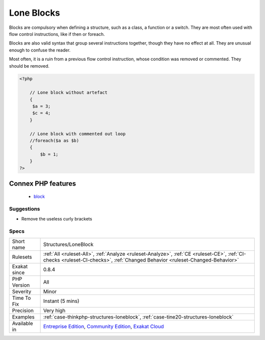.. _structures-loneblock:

.. _lone-blocks:

Lone Blocks
+++++++++++

.. meta\:\:
	:description:
		Lone Blocks: Grouped code without a commanding structure is useless and may be removed.
	:twitter:card: summary_large_image
	:twitter:site: @exakat
	:twitter:title: Lone Blocks
	:twitter:description: Lone Blocks: Grouped code without a commanding structure is useless and may be removed
	:twitter:creator: @exakat
	:twitter:image:src: https://www.exakat.io/wp-content/uploads/2020/06/logo-exakat.png
	:og:image: https://www.exakat.io/wp-content/uploads/2020/06/logo-exakat.png
	:og:title: Lone Blocks
	:og:type: article
	:og:description: Grouped code without a commanding structure is useless and may be removed
	:og:url: https://php-tips.readthedocs.io/en/latest/tips/Structures/LoneBlock.html
	:og:locale: en
  Grouped code without a commanding structure is useless and may be removed. 

Blocks are compulsory when defining a structure, such as a class, a function or a switch. They are most often used with flow control instructions, like if then or foreach. 

Blocks are also valid syntax that group several instructions together, though they have no effect at all. They are unusual enough to confuse the reader. 

Most often, it is a ruin from a previous flow control instruction, whose condition was removed or commented. They should be removed.

.. code-block:: php
   
   <?php
   
       // Lone block without artefact
       {
       	$a = 3;
       	$c = 4;
       }
   
       // Lone block with commented out loop
       //foreach($a as $b) 
       {
           $b = 1;
       }
   ?>
Connex PHP features
-------------------

  + `block <https://php-dictionary.readthedocs.io/en/latest/dictionary/block.ini.html>`_


Suggestions
___________

* Remove the useless curly brackets




Specs
_____

+--------------+-----------------------------------------------------------------------------------------------------------------------------------------------------------------------------------------+
| Short name   | Structures/LoneBlock                                                                                                                                                                    |
+--------------+-----------------------------------------------------------------------------------------------------------------------------------------------------------------------------------------+
| Rulesets     | :ref:`All <ruleset-All>`, :ref:`Analyze <ruleset-Analyze>`, :ref:`CE <ruleset-CE>`, :ref:`CI-checks <ruleset-CI-checks>`, :ref:`Changed Behavior <ruleset-Changed-Behavior>`            |
+--------------+-----------------------------------------------------------------------------------------------------------------------------------------------------------------------------------------+
| Exakat since | 0.8.4                                                                                                                                                                                   |
+--------------+-----------------------------------------------------------------------------------------------------------------------------------------------------------------------------------------+
| PHP Version  | All                                                                                                                                                                                     |
+--------------+-----------------------------------------------------------------------------------------------------------------------------------------------------------------------------------------+
| Severity     | Minor                                                                                                                                                                                   |
+--------------+-----------------------------------------------------------------------------------------------------------------------------------------------------------------------------------------+
| Time To Fix  | Instant (5 mins)                                                                                                                                                                        |
+--------------+-----------------------------------------------------------------------------------------------------------------------------------------------------------------------------------------+
| Precision    | Very high                                                                                                                                                                               |
+--------------+-----------------------------------------------------------------------------------------------------------------------------------------------------------------------------------------+
| Examples     | :ref:`case-thinkphp-structures-loneblock`, :ref:`case-tine20-structures-loneblock`                                                                                                      |
+--------------+-----------------------------------------------------------------------------------------------------------------------------------------------------------------------------------------+
| Available in | `Entreprise Edition <https://www.exakat.io/entreprise-edition>`_, `Community Edition <https://www.exakat.io/community-edition>`_, `Exakat Cloud <https://www.exakat.io/exakat-cloud/>`_ |
+--------------+-----------------------------------------------------------------------------------------------------------------------------------------------------------------------------------------+


